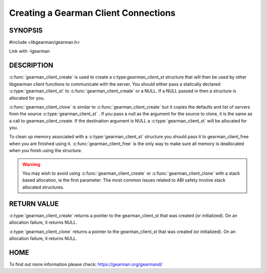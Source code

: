=====================================
Creating a Gearman Client Connections
=====================================

--------
SYNOPSIS
--------

#include <libgearman/gearman.h>

.. c:function:: gearman_client_st *gearman_client_create(gearman_client_st *client)

.. c:function:: gearman_client_st *gearman_client_clone(gearman_client_st *client, const gearman_client_st *from)

.. c:function:: void gearman_client_free(gearman_client_st *client)

Link with -lgearman

-----------
DESCRIPTION
-----------


:c:func:`gearman_client_create` is used to create a c:type:`gearman_client_st`  structure that will then
be used by other libgearman client functions to communicate with the server. You
should either pass a statically declared :c:type:`gearman_client_st`  to :c:func:`gearman_client_create` or
a NULL. If a NULL passed in then a structure is allocated for you.

:c:func:`gearman_client_clone` is similar to :c:func:`gearman_client_create` but it copies the
defaults and list of servers from the source :c:type:`gearman_client_st` . If you pass a null as
the argument for the source to clone, it is the same as a call to gearman_client_create.
If the destination argument is NULL a :c:type:`gearman_client_st`  will be allocated for you.

To clean up memory associated with a :c:type:`gearman_client_st`  structure you should pass
it to gearman_client_free when you are finished using it. :c:func:`gearman_client_free` is
the only way to make sure all memory is deallocated when you finish using
the structure.

.. warning::
        You may wish to avoid using :c:func:`gearman_client_create` or :c:func:`gearman_client_clone` with a
        stack based allocation, ie the first parameter. The most common issues related to ABI safety involve
        stack allocated structures.

------------
RETURN VALUE
------------

:c:type:`gearman_client_create` returns a pointer to the gearman_client_st
that was created (or initialized). On an allocation failure, it returns
NULL.

:c:type:`gearman_client_clone` returns a pointer to the gearman_client_st that was created
(or initialized). On an allocation failure, it returns NULL.


----
HOME
----


To find out more information please check:
`https://gearman.org/gearmand/ <https://gearman.org/gearmand/>`_

.. seealso:: :manpage:`gearmand(8)` :manpage:`libgearman(3)` :manpage:`gearman_strerror(3)` :manpage:`gearman_client_st(3)`
